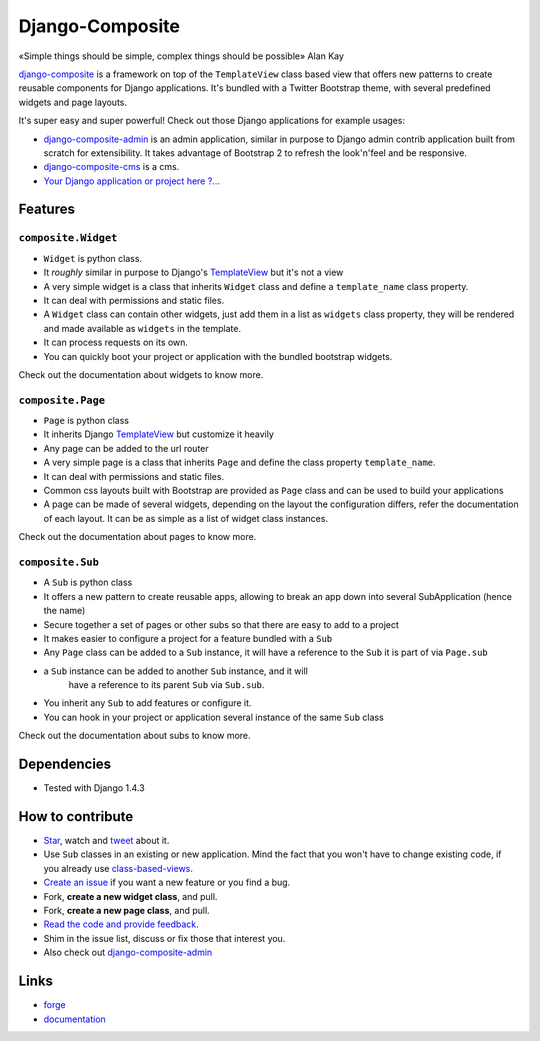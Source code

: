 Django-Composite
================

«Simple things should be simple, complex things should be possible» Alan Kay

`django-composite <https://github.com/django-composite/django-composite>`_ is a
framework on top of the ``TemplateView`` class based view
that offers new patterns to create reusable components for
Django applications. It's bundled with a Twitter Bootstrap
theme, with several predefined widgets and page layouts.

It's super easy and super powerful! Check out those Django applications
for example usages:

- `django-composite-admin <https://github.com/django-composite/django-composite-admin>`_ 
  is an admin application, similar in purpose to Django 
  admin contrib application built from scratch for extensibility.
  It takes advantage of Bootstrap 2 to refresh the look'n'feel 
  and be responsive.
- `django-composite-cms <https://github.com/django-composite/django-composite-cms>`_ is a cms.
- `Your Django application or project here ?... <mailto:amirouche.boubekki+composite@gmail.com>`_


Features
--------

``composite.Widget``
^^^^^^^^^^^^^^^^^^^^

- ``Widget`` is python class.
- It *roughly* similar in purpose to Django's
  `TemplateView <https://docs.djangoproject.com/en/dev/ref/class-based-views/base/#django.views.generic.base.TemplateView>`_ but it's not a view
- A very simple widget is a class that inherits ``Widget`` class
  and define a ``template_name`` class property.
- It can deal with permissions and static files.
- A ``Widget`` class can contain other widgets, just add them 
  in a list as ``widgets`` class property, they will be rendered 
  and made available as ``widgets`` in the template.
- It can process requests on its own.
- You can quickly boot your project or application with the bundled 
  bootstrap widgets.

Check out the documentation about widgets to know more.

``composite.Page``
^^^^^^^^^^^^^^^^^^

- ``Page`` is python class
- It inherits Django 
  `TemplateView <https://docs.djangoproject.com/en/dev/ref/class-based-views/base/#django.views.generic.base.TemplateView>`_
  but customize it heavily
- Any page can be added to the url router
- A very simple page is a class that inherits ``Page`` and 
  define the class property ``template_name``.
- It can deal with permissions and static files.
- Common css layouts built with Bootstrap are provided 
  as ``Page`` class and can be used to build your applications
- A page can be made of several widgets, depending on the layout
  the configuration differs, refer the documentation of each
  layout. It can be as simple as a list of widget class instances.

Check out the documentation about pages to know more.

``composite.Sub``
^^^^^^^^^^^^^^^^^

- A ``Sub`` is python class
- It offers a new pattern to create reusable apps, allowing to break an app
  down into several SubApplication (hence the name)
- Secure together a set of pages or other subs so that there are
  easy to add to a project
- It makes easier to configure a project for a feature bundled with
  a ``Sub``
- Any ``Page`` class can be added to a ``Sub`` instance, it will
  have a reference to the ``Sub`` it is part of via ``Page.sub``
- a ``Sub`` instance can be added to another ``Sub`` instance, and it will
   have a reference to its parent ``Sub`` via ``Sub.sub``.
- You inherit any ``Sub`` to add features or configure it.
- You can hook in your project or application several instance of 
  the same ``Sub`` class

Check out the documentation about subs to know more.


Dependencies
------------

- Tested with Django 1.4.3


How to contribute
-----------------

- `Star <https://github.com/django-composite/django-composite/star>`_, watch and `tweet <http://twitter.com/home?status=https://github.com/django-composite/django-composite>`_ about it.
- Use ``Sub`` classes in an existing or new application. Mind the fact
  that you won't have to change existing code, if you already use
  `class-based-views <https://docs.djangoproject.com/en/dev/topics/class-based-views/>`_.
- `Create an issue <https://github.com/django-composite/django-composite/issues/new>`_ if you want a new feature or you find a bug.
- Fork, **create a new widget class**, and pull.
- Fork, **create a new page class**, and pull.
- `Read the code and provide feedback <https://github.com/django-composite/django-composite/commits/master>`_.
- Shim in the issue list, discuss or fix those that interest you.
- Also check out `django-composite-admin <https://github.com/django-composite/django-composite-admin>`_

Links
-----

- `forge <https://github.com/django-composite/django-composite>`_
- `documentation <https://django-composite.readthedocs.org/en/latest/>`_
